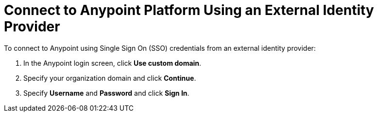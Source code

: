 = Connect to Anypoint Platform Using an External Identity Provider 

To connect to Anypoint using Single Sign On (SSO) credentials from an external identity provider: 

. In the Anypoint login screen, click *Use custom domain*.
. Specify your organization domain and click *Continue*.
. Specify *Username* and *Password* and click *Sign In*. 